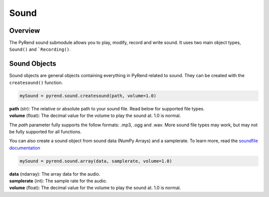 Sound
=====

Overview
--------

The PyRend sound submodule allows you to play, modify, record and write sound. It uses two main object types, ``Sound()`` and ```Recording()``. 

Sound Objects
-------------

Sound objects are general objects containing everything in PyRend related to sound. They can be created with the ``createsound()`` function.

.. code-block:: python

  mySound = pyrend.sound.createsound(path, volume=1.0)

| **path** (str): The relative or absolute path to your sound file. Read below for supported file types. 
| **volume** (float): The decimal value for the volume to play the sound at. 1.0 is normal.

The `path` parameter fully supports the follow formats: .mp3, .ogg and .wav. More sound file types may work, but may not be fully supported for all functions. 

You can also create a sound object from sound data (NumPy Arrays) and a samplerate. To learn more, read the `soundfile documentation <https://python-soundfile.readthedocs.io/en/0.13.1/>`_

.. code-block:: python

  mySound = pyrend.sound.array(data, samplerate, volume=1.0)

| **data** (ndarray): The array data for the audio.
| **samplerate** (int): The sample rate for the audio.
| **volume** (float): The decimal value for the volume to play the sound at. 1.0 is normal.
